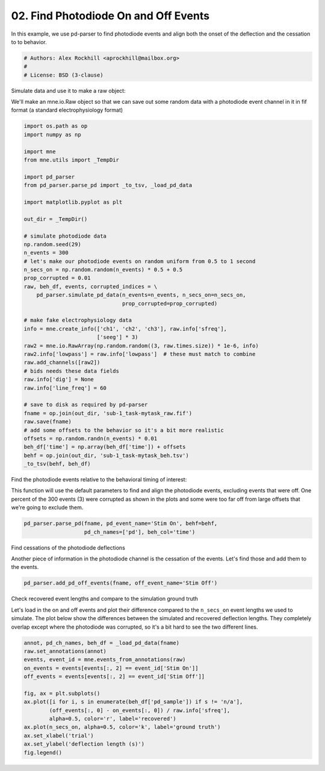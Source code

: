 .. only:: html

    .. note::
        :class: sphx-glr-download-link-note

        Click :ref:`here <sphx_glr_download_auto_examples_plot_find_pd_on_and_off.py>`     to download the full example code
    .. rst-class:: sphx-glr-example-title

    .. _sphx_glr_auto_examples_plot_find_pd_on_and_off.py:


=====================================
02. Find Photodiode On and Off Events
=====================================
In this example, we use pd-parser to find photodiode events and
align both the onset of the deflection and the cessation to
to behavior.


.. code-block:: default


    # Authors: Alex Rockhill <aprockhill@mailbox.org>
    #
    # License: BSD (3-clause)








Simulate data and use it to make a raw object:

We'll make an mne.io.Raw object so that we can save out some random
data with a photodiode event channel in it in fif format (a standard
electrophysiology format)


.. code-block:: default

    import os.path as op
    import numpy as np

    import mne
    from mne.utils import _TempDir

    import pd_parser
    from pd_parser.parse_pd import _to_tsv, _load_pd_data

    import matplotlib.pyplot as plt

    out_dir = _TempDir()

    # simulate photodiode data
    np.random.seed(29)
    n_events = 300
    # let's make our photodiode events on random uniform from 0.5 to 1 second
    n_secs_on = np.random.random(n_events) * 0.5 + 0.5
    prop_corrupted = 0.01
    raw, beh_df, events, corrupted_indices = \
        pd_parser.simulate_pd_data(n_events=n_events, n_secs_on=n_secs_on,
                                   prop_corrupted=prop_corrupted)

    # make fake electrophysiology data
    info = mne.create_info(['ch1', 'ch2', 'ch3'], raw.info['sfreq'],
                           ['seeg'] * 3)
    raw2 = mne.io.RawArray(np.random.random((3, raw.times.size)) * 1e-6, info)
    raw2.info['lowpass'] = raw.info['lowpass']  # these must match to combine
    raw.add_channels([raw2])
    # bids needs these data fields
    raw.info['dig'] = None
    raw.info['line_freq'] = 60

    # save to disk as required by pd-parser
    fname = op.join(out_dir, 'sub-1_task-mytask_raw.fif')
    raw.save(fname)
    # add some offsets to the behavior so it's a bit more realistic
    offsets = np.random.randn(n_events) * 0.01
    beh_df['time'] = np.array(beh_df['time']) + offsets
    behf = op.join(out_dir, 'sub-1_task-mytask_beh.tsv')
    _to_tsv(behf, beh_df)






.. rst-class:: sphx-glr-script-out

 Out:

 .. code-block:: none

    Creating RawArray with float64 data, n_channels=1, n_times=2044106
        Range : 0 ... 2044105 =      0.000 ...  2044.105 secs
    Ready.
    Creating RawArray with float64 data, n_channels=3, n_times=2044106
        Range : 0 ... 2044105 =      0.000 ...  2044.105 secs
    Ready.
    Writing /private/var/folders/s4/y1vlkn8d70jfw7s8s03m9p540000gn/T/tmp_mne_tempdir_0w1yc41c/sub-1_task-mytask_raw.fif
    Closing /private/var/folders/s4/y1vlkn8d70jfw7s8s03m9p540000gn/T/tmp_mne_tempdir_0w1yc41c/sub-1_task-mytask_raw.fif [done]




Find the photodiode events relative to the behavioral timing of interest:

This function will use the default parameters to find and align the
photodiode events, excluding events that were off.
One percent of the 300 events (3) were corrupted as shown in the plots and
some were too far off from large offsets that we're going to exclude them.


.. code-block:: default


    pd_parser.parse_pd(fname, pd_event_name='Stim On', behf=behf,
                       pd_ch_names=['pd'], beh_col='time')




.. rst-class:: sphx-glr-horizontal


    *

      .. image:: /auto_examples/images/sphx_glr_plot_find_pd_on_and_off_001.png
            :class: sphx-glr-multi-img

    *

      .. image:: /auto_examples/images/sphx_glr_plot_find_pd_on_and_off_002.png
            :class: sphx-glr-multi-img


.. rst-class:: sphx-glr-script-out

 Out:

 .. code-block:: none

    Reading in /var/folders/s4/y1vlkn8d70jfw7s8s03m9p540000gn/T/tmp_mne_tempdir_0w1yc41c/sub-1_task-mytask_raw.fif
    Opening raw data file /var/folders/s4/y1vlkn8d70jfw7s8s03m9p540000gn/T/tmp_mne_tempdir_0w1yc41c/sub-1_task-mytask_raw.fif...
    Isotrak not found
        Range : 0 ... 2044105 =      0.000 ...  2044.105 secs
    Ready.
    Reading 0 ... 2044105  =      0.000 ...  2044.105 secs...
    Finding photodiode events
      0%|          | 0/16341 [00:00<?, ?it/s]      1%|          | 162/16341 [00:00<00:10, 1494.11it/s]      2%|1         | 295/16341 [00:00<00:11, 1439.04it/s]      2%|2         | 367/16341 [00:00<00:17, 897.43it/s]       3%|2         | 459/16341 [00:00<00:17, 900.76it/s]      3%|3         | 532/16341 [00:00<00:22, 696.03it/s]      4%|3         | 600/16341 [00:00<00:22, 691.04it/s]      4%|4         | 714/16341 [00:00<00:20, 760.26it/s]      5%|4         | 797/16341 [00:00<00:19, 777.53it/s]      5%|5         | 887/16341 [00:01<00:19, 810.49it/s]      6%|6         | 1026/16341 [00:01<00:16, 923.82it/s]      7%|6         | 1133/16341 [00:01<00:15, 960.88it/s]      8%|7         | 1234/16341 [00:01<00:17, 856.53it/s]      9%|8         | 1467/16341 [00:01<00:14, 1057.00it/s]     10%|#         | 1674/16341 [00:01<00:11, 1238.69it/s]     12%|#1        | 1903/16341 [00:01<00:10, 1436.12it/s]     13%|#3        | 2127/16341 [00:01<00:08, 1608.97it/s]     15%|#4        | 2386/16341 [00:01<00:07, 1814.65it/s]     16%|#6        | 2633/16341 [00:01<00:06, 1971.55it/s]     17%|#7        | 2856/16341 [00:02<00:06, 2007.43it/s]     19%|#9        | 3117/16341 [00:02<00:06, 2156.18it/s]     20%|##        | 3349/16341 [00:02<00:06, 2101.97it/s]     22%|##2       | 3617/16341 [00:02<00:05, 2245.22it/s]     24%|##3       | 3853/16341 [00:02<00:05, 2125.28it/s]     25%|##4       | 4075/16341 [00:02<00:05, 2137.49it/s]     26%|##6       | 4299/16341 [00:02<00:05, 2165.31it/s]     28%|##7       | 4520/16341 [00:02<00:05, 2175.56it/s]     29%|##9       | 4775/16341 [00:02<00:05, 2274.63it/s]     31%|###       | 5057/16341 [00:03<00:04, 2413.49it/s]     32%|###2      | 5308/16341 [00:03<00:04, 2437.08it/s]     34%|###4      | 5569/16341 [00:03<00:04, 2479.88it/s]     36%|###5      | 5831/16341 [00:03<00:04, 2519.92it/s]     37%|###7      | 6085/16341 [00:03<00:04, 2384.18it/s]     39%|###8      | 6327/16341 [00:03<00:04, 2220.74it/s]     40%|####      | 6558/16341 [00:03<00:04, 2246.39it/s]     42%|####1     | 6816/16341 [00:03<00:04, 2336.84it/s]     43%|####3     | 7053/16341 [00:03<00:04, 2308.82it/s]     45%|####4     | 7344/16341 [00:03<00:03, 2460.54it/s]     47%|####6     | 7638/16341 [00:04<00:03, 2585.20it/s]     49%|####8     | 7926/16341 [00:04<00:03, 2666.09it/s]     50%|#####     | 8219/16341 [00:04<00:02, 2738.52it/s]     52%|#####1    | 8497/16341 [00:04<00:03, 2572.85it/s]     54%|#####3    | 8760/16341 [00:04<00:02, 2588.40it/s]     55%|#####5    | 9022/16341 [00:04<00:03, 2374.28it/s]     57%|#####6    | 9269/16341 [00:04<00:02, 2399.17it/s]     58%|#####8    | 9533/16341 [00:04<00:02, 2466.49it/s]     60%|######    | 9820/16341 [00:04<00:02, 2572.51it/s]     62%|######1   | 10081/16341 [00:05<00:02, 2512.50it/s]     63%|######3   | 10376/16341 [00:05<00:02, 2629.42it/s]     65%|######5   | 10643/16341 [00:05<00:02, 2429.10it/s]     67%|######6   | 10892/16341 [00:05<00:02, 2433.46it/s]     68%|######8   | 11140/16341 [00:05<00:02, 2184.34it/s]     70%|######9   | 11398/16341 [00:05<00:02, 2263.46it/s]     71%|#######1  | 11631/16341 [00:05<00:02, 2215.94it/s]     73%|#######2  | 11874/16341 [00:05<00:01, 2275.64it/s]     74%|#######4  | 12131/16341 [00:05<00:01, 2356.31it/s]     76%|#######5  | 12370/16341 [00:06<00:01, 2353.94it/s]     77%|#######7  | 12608/16341 [00:06<00:01, 2322.44it/s]     79%|#######8  | 12842/16341 [00:06<00:01, 2286.14it/s]     80%|########  | 13150/16341 [00:06<00:01, 2477.65it/s]     82%|########2 | 13424/16341 [00:06<00:01, 2550.91it/s]     84%|########3 | 13721/16341 [00:06<00:00, 2663.16it/s]     86%|########5 | 14024/16341 [00:06<00:00, 2762.47it/s]     88%|########7 | 14305/16341 [00:06<00:00, 2651.57it/s]     89%|########9 | 14574/16341 [00:06<00:00, 2510.15it/s]     91%|######### | 14830/16341 [00:07<00:00, 2329.45it/s]     92%|#########2| 15070/16341 [00:07<00:00, 2347.62it/s]     94%|#########3| 15309/16341 [00:07<00:00, 2332.23it/s]     95%|#########5| 15573/16341 [00:07<00:00, 2415.01it/s]     97%|#########7| 15852/16341 [00:07<00:00, 2515.83it/s]     99%|#########8| 16110/16341 [00:07<00:00, 2533.63it/s]    100%|##########| 16341/16341 [00:07<00:00, 2147.49it/s]
    300 up-deflection photodiode candidate events found
    Checking best behavior-photodiode difference alignments
      0%|          | 0/299 [00:00<?, ?it/s]      1%|1         | 3/299 [00:00<00:13, 21.57it/s]      3%|2         | 8/299 [00:00<00:11, 25.86it/s]      4%|3         | 11/299 [00:00<00:10, 26.71it/s]      5%|4         | 14/299 [00:00<00:11, 24.25it/s]      6%|6         | 18/299 [00:00<00:10, 26.94it/s]      7%|7         | 22/299 [00:00<00:09, 28.65it/s]      9%|8         | 26/299 [00:00<00:09, 27.90it/s]     10%|#         | 30/299 [00:01<00:09, 28.39it/s]     11%|#1        | 33/299 [00:01<00:09, 27.30it/s]     12%|#2        | 37/299 [00:01<00:09, 26.70it/s]     13%|#3        | 40/299 [00:01<00:09, 25.98it/s]     14%|#4        | 43/299 [00:01<00:12, 21.18it/s]     16%|#5        | 47/299 [00:01<00:10, 23.00it/s]     17%|#6        | 50/299 [00:01<00:11, 21.86it/s]     18%|#7        | 53/299 [00:02<00:10, 22.99it/s]     19%|#8        | 56/299 [00:02<00:11, 21.07it/s]     20%|#9        | 59/299 [00:02<00:10, 22.39it/s]     21%|##        | 62/299 [00:02<00:11, 19.91it/s]     22%|##1       | 65/299 [00:02<00:11, 19.96it/s]     23%|##2       | 68/299 [00:02<00:12, 18.93it/s]     24%|##3       | 71/299 [00:02<00:11, 19.02it/s]     24%|##4       | 73/299 [00:03<00:12, 18.68it/s]     25%|##5       | 75/299 [00:03<00:11, 18.72it/s]     26%|##6       | 78/299 [00:03<00:11, 19.28it/s]     27%|##7       | 81/299 [00:03<00:10, 19.91it/s]     28%|##8       | 84/299 [00:03<00:10, 20.30it/s]     29%|##9       | 87/299 [00:03<00:10, 20.16it/s]     30%|###       | 90/299 [00:03<00:10, 20.80it/s]     31%|###1      | 93/299 [00:04<00:09, 20.94it/s]     32%|###2      | 96/299 [00:04<00:09, 20.35it/s]     33%|###3      | 99/299 [00:04<00:10, 19.23it/s]     34%|###4      | 102/299 [00:04<00:09, 20.88it/s]     35%|###5      | 105/299 [00:04<00:09, 21.50it/s]     36%|###6      | 108/299 [00:04<00:10, 17.95it/s]     37%|###6      | 110/299 [00:05<00:13, 13.91it/s]     37%|###7      | 112/299 [00:05<00:12, 14.89it/s]     38%|###8      | 115/299 [00:05<00:10, 17.46it/s]     39%|###9      | 118/299 [00:05<00:09, 18.93it/s]     40%|####      | 121/299 [00:05<00:11, 16.10it/s]     41%|####1     | 124/299 [00:05<00:09, 18.02it/s]     42%|####2     | 127/299 [00:05<00:09, 18.05it/s]     43%|####3     | 129/299 [00:06<00:09, 17.05it/s]     44%|####3     | 131/299 [00:06<00:11, 15.23it/s]     45%|####4     | 134/299 [00:06<00:09, 16.57it/s]     45%|####5     | 136/299 [00:06<00:09, 17.04it/s]     46%|####6     | 139/299 [00:06<00:09, 17.23it/s]     47%|####7     | 141/299 [00:06<00:09, 16.51it/s]     48%|####7     | 143/299 [00:07<00:11, 13.39it/s]     48%|####8     | 145/299 [00:07<00:11, 13.77it/s]     50%|####9     | 149/299 [00:07<00:09, 16.48it/s]     51%|#####     | 152/299 [00:07<00:08, 18.17it/s]     52%|#####1    | 155/299 [00:07<00:07, 18.76it/s]     53%|#####2    | 158/299 [00:07<00:07, 19.11it/s]     54%|#####3    | 161/299 [00:07<00:07, 19.66it/s]     55%|#####4    | 164/299 [00:07<00:06, 21.47it/s]     56%|#####5    | 167/299 [00:08<00:06, 19.25it/s]     57%|#####6    | 170/299 [00:08<00:06, 21.39it/s]     58%|#####7    | 173/299 [00:08<00:06, 19.49it/s]     59%|#####8    | 176/299 [00:08<00:07, 16.81it/s]     60%|#####9    | 178/299 [00:08<00:07, 15.79it/s]     60%|######    | 180/299 [00:08<00:07, 16.74it/s]     61%|######1   | 183/299 [00:09<00:06, 18.48it/s]     62%|######2   | 186/299 [00:09<00:05, 20.45it/s]     63%|######3   | 189/299 [00:09<00:04, 22.59it/s]     64%|######4   | 192/299 [00:09<00:04, 21.66it/s]     65%|######5   | 195/299 [00:09<00:05, 20.27it/s]     67%|######6   | 199/299 [00:09<00:04, 22.07it/s]     68%|######7   | 202/299 [00:09<00:04, 21.32it/s]     69%|######8   | 205/299 [00:10<00:04, 22.04it/s]     70%|######9   | 208/299 [00:10<00:03, 23.91it/s]     71%|#######   | 212/299 [00:10<00:03, 24.11it/s]     72%|#######1  | 215/299 [00:10<00:04, 20.94it/s]     73%|#######2  | 218/299 [00:10<00:04, 19.65it/s]     74%|#######3  | 221/299 [00:10<00:03, 19.73it/s]     75%|#######4  | 224/299 [00:10<00:03, 21.86it/s]     76%|#######5  | 227/299 [00:11<00:03, 22.76it/s]     77%|#######6  | 230/299 [00:11<00:03, 20.77it/s]     78%|#######8  | 234/299 [00:11<00:02, 23.36it/s]     79%|#######9  | 237/299 [00:11<00:02, 22.33it/s]     80%|########  | 240/299 [00:11<00:02, 23.97it/s]     81%|########1 | 243/299 [00:11<00:02, 21.56it/s]     82%|########2 | 246/299 [00:11<00:02, 22.34it/s]     83%|########3 | 249/299 [00:11<00:02, 23.06it/s]     84%|########4 | 252/299 [00:12<00:02, 22.11it/s]     86%|########5 | 256/299 [00:12<00:01, 24.35it/s]     87%|########6 | 259/299 [00:12<00:01, 25.38it/s]     88%|########7 | 262/299 [00:12<00:01, 23.03it/s]     89%|########8 | 265/299 [00:12<00:01, 23.55it/s]     90%|########9 | 268/299 [00:12<00:01, 23.59it/s]     91%|######### | 272/299 [00:12<00:01, 25.78it/s]     92%|#########1| 275/299 [00:12<00:00, 25.89it/s]     93%|#########2| 278/299 [00:13<00:00, 24.51it/s]     94%|#########3| 281/299 [00:13<00:00, 25.18it/s]     95%|#########4| 284/299 [00:13<00:00, 25.75it/s]     96%|#########6| 288/299 [00:13<00:00, 28.03it/s]     97%|#########7| 291/299 [00:13<00:00, 28.02it/s]     99%|#########8| 295/299 [00:13<00:00, 30.75it/s]    100%|##########| 299/299 [00:13<00:00, 30.18it/s]    100%|##########| 299/299 [00:13<00:00, 21.65it/s]
    Best alignment with the photodiode shifted 12 ms relative to the first behavior event
    errors: min -42, q1 -8, med -1, q3 9, max 75
    Excluding events that have zero close events or more than one photodiode event within `max_len` time
    Excluding event 27, no event found
    Excluding event 37, off by 35 ms
    Excluding event 115, off by -34 ms
    Excluding event 116, off by 32 ms
    Excluding event 143, off by -31 ms
    Excluding event 153, off by -40 ms
    Excluding event 154, off by 40 ms
    Excluding event 167, off by -42 ms
    Excluding event 235, no event found
    /Users/alexrockhill/projects/pd-parser/pd_parser/parse_pd.py:331: UserWarning: Matplotlib is currently using agg, which is a non-GUI backend, so cannot show the figure.
      fig.show()
    /Users/alexrockhill/projects/pd-parser/pd_parser/parse_pd.py:338: UserWarning: Matplotlib is currently using agg, which is a non-GUI backend, so cannot show the figure.
      fig.show()




Find cessations of the photodiode deflections

Another piece of information in the photodiode channel is the cessation of
the events. Let's find those and add them to the events.


.. code-block:: default


    pd_parser.add_pd_off_events(fname, off_event_name='Stim Off')





.. rst-class:: sphx-glr-script-out

 Out:

 .. code-block:: none

    Reading in /var/folders/s4/y1vlkn8d70jfw7s8s03m9p540000gn/T/tmp_mne_tempdir_0w1yc41c/sub-1_task-mytask_raw.fif
    Opening raw data file /var/folders/s4/y1vlkn8d70jfw7s8s03m9p540000gn/T/tmp_mne_tempdir_0w1yc41c/sub-1_task-mytask_raw.fif...
    Isotrak not found
        Range : 0 ... 2044105 =      0.000 ...  2044.105 secs
    Ready.
    Reading 0 ... 2044105  =      0.000 ...  2044.105 secs...




Check recovered event lengths and compare to the simulation ground truth

Let's load in the on and off events and plot their difference compared to
the ``n_secs_on`` event lengths we used to simulate.
The plot below show the differences between the simulated and recovered
deflection lengths. They completely overlap except where the photodiode was
corrupted, so it's a bit hard to see the two different lines.


.. code-block:: default


    annot, pd_ch_names, beh_df = _load_pd_data(fname)
    raw.set_annotations(annot)
    events, event_id = mne.events_from_annotations(raw)
    on_events = events[events[:, 2] == event_id['Stim On']]
    off_events = events[events[:, 2] == event_id['Stim Off']]

    fig, ax = plt.subplots()
    ax.plot([i for i, s in enumerate(beh_df['pd_sample']) if s != 'n/a'],
            (off_events[:, 0] - on_events[:, 0]) / raw.info['sfreq'],
            alpha=0.5, color='r', label='recovered')
    ax.plot(n_secs_on, alpha=0.5, color='k', label='ground truth')
    ax.set_xlabel('trial')
    ax.set_ylabel('deflection length (s)')
    fig.legend()



.. image:: /auto_examples/images/sphx_glr_plot_find_pd_on_and_off_003.png
    :class: sphx-glr-single-img


.. rst-class:: sphx-glr-script-out

 Out:

 .. code-block:: none

    Used Annotations descriptions: ['Stim Off', 'Stim On']

    <matplotlib.legend.Legend object at 0x7ff984a30110>




.. rst-class:: sphx-glr-timing

   **Total running time of the script:** ( 0 minutes  33.494 seconds)


.. _sphx_glr_download_auto_examples_plot_find_pd_on_and_off.py:


.. only :: html

 .. container:: sphx-glr-footer
    :class: sphx-glr-footer-example



  .. container:: sphx-glr-download sphx-glr-download-python

     :download:`Download Python source code: plot_find_pd_on_and_off.py <plot_find_pd_on_and_off.py>`



  .. container:: sphx-glr-download sphx-glr-download-jupyter

     :download:`Download Jupyter notebook: plot_find_pd_on_and_off.ipynb <plot_find_pd_on_and_off.ipynb>`


.. only:: html

 .. rst-class:: sphx-glr-signature

    `Gallery generated by Sphinx-Gallery <https://sphinx-gallery.github.io>`_
